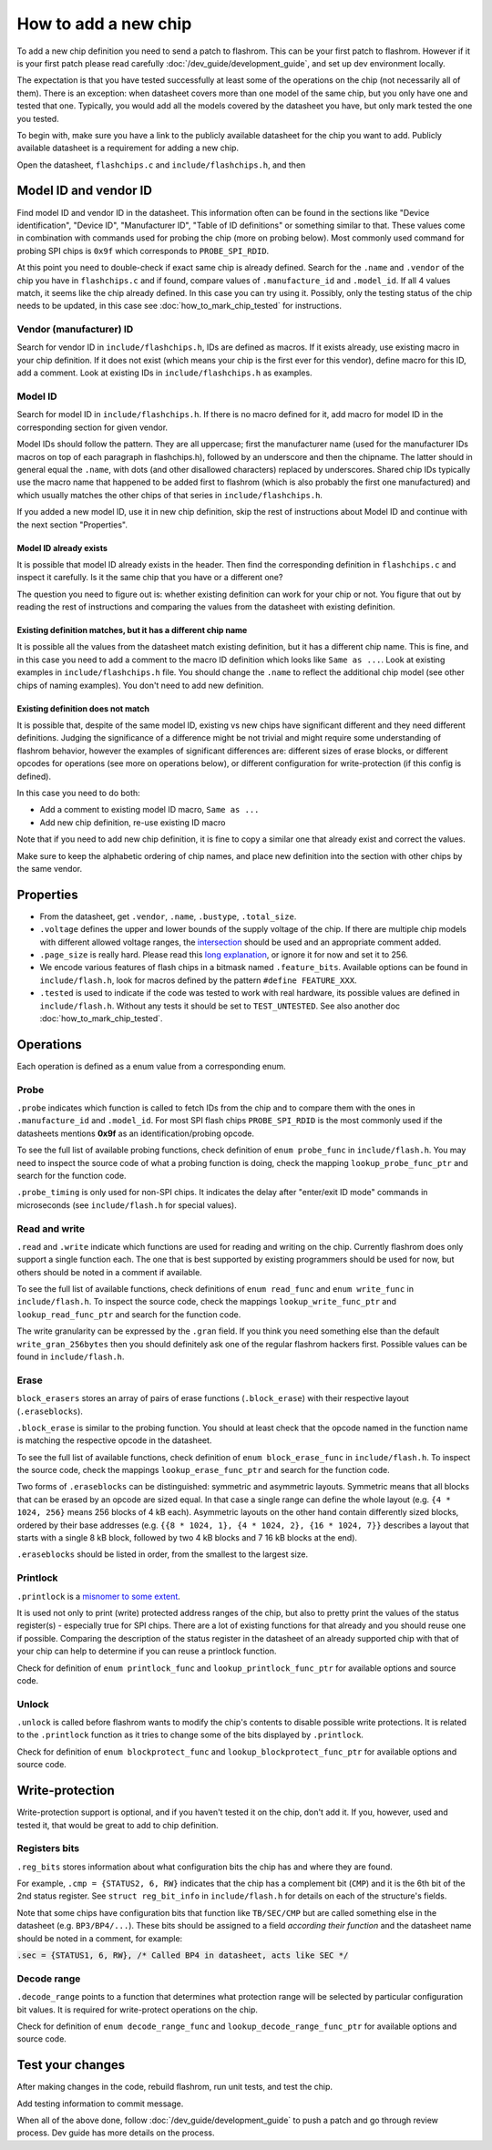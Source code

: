 =====================
How to add a new chip
=====================

To add a new chip definition you need to send a patch to flashrom. This can be your first patch to flashrom. However if it is
your first patch please read carefully :doc:`/dev_guide/development_guide`, and set up dev environment locally.

The expectation is that you have tested successfully at least some of the operations on the chip (not necessarily all of them).
There is an exception: when datasheet covers more than one model of the same chip, but you only have one and tested that one.
Typically, you would add all the models covered by the datasheet you have, but only mark tested the one you tested.

To begin with, make sure you have a link to the publicly available datasheet for the chip you want to add. Publicly
available datasheet is a requirement for adding a new chip.

Open the datasheet, ``flashchips.c`` and ``include/flashchips.h``, and then

Model ID and vendor ID
======================

Find model ID and vendor ID in the datasheet. This information often can be found in the sections like "Device identification",
"Device ID", "Manufacturer ID", "Table of ID definitions" or something similar to that.
These values come in combination with commands used for probing the chip (more on probing below). Most commonly used command for
probing SPI chips is ``0x9f`` which corresponds to ``PROBE_SPI_RDID``.

At this point you need to double-check if exact same chip is already defined. Search for the ``.name`` and ``.vendor`` of the chip
you have in ``flashchips.c`` and if found, compare values of ``.manufacture_id`` and ``.model_id``. If all 4 values match, it
seems like the chip already defined. In this case you can try using it. Possibly, only the testing status of the chip needs to be
updated, in this case see :doc:`how_to_mark_chip_tested` for instructions.

Vendor (manufacturer) ID
------------------------

Search for vendor ID in ``include/flashchips.h``, IDs are defined as macros. If it exists already, use existing macro in your
chip definition. If it does not exist (which means your chip is the first ever for this vendor), define macro for this ID,
add a comment. Look at existing IDs in ``include/flashchips.h`` as examples.

Model ID
--------

Search for model ID in ``include/flashchips.h``. If there is no macro defined for it, add macro for model ID in the corresponding
section for given vendor.

Model IDs should follow the pattern. They are all uppercase; first the manufacturer name (used for the manufacturer IDs macros
on top of each paragraph in flashchips.h), followed by an underscore and then the chipname. The latter should in general equal
the ``.name``, with dots (and other disallowed characters) replaced by underscores. Shared chip IDs typically use the macro name
that happened to be added first to flashrom (which is also probably the first one manufactured) and which usually matches
the other chips of that series in ``include/flashchips.h``.

If you added a new model ID, use it in new chip definition, skip the rest of instructions about Model ID
and continue with the next section "Properties".

Model ID already exists
^^^^^^^^^^^^^^^^^^^^^^^

It is possible that model ID already exists in the header. Then find the corresponding definition in ``flashchips.c`` and inspect
it carefully. Is it the same chip that you have or a different one?

The question you need to figure out is: whether existing definition can work for your chip or not. You figure that out by
reading the rest of instructions and comparing the values from the datasheet with existing definition.

Existing definition matches, but it has a different chip name
^^^^^^^^^^^^^^^^^^^^^^^^^^^^^^^^^^^^^^^^^^^^^^^^^^^^^^^^^^^^^

It is possible all the values from the datasheet match existing definition, but it has a different chip name. This is fine,
and in this case you need to add a comment to the macro ID definition which looks like ``Same as ...``.
Look at existing examples in ``include/flashchips.h`` file.
You should change the ``.name`` to reflect the additional chip model (see other chips of naming examples).
You don't need to add new definition.

Existing definition does not match
^^^^^^^^^^^^^^^^^^^^^^^^^^^^^^^^^^

It is possible that, despite of the same model ID, existing vs new chips have significant different and they
need different definitions. Judging the significance of a difference might be not trivial and might require some understanding
of flashrom behavior, however the examples of significant differences are: different sizes of erase blocks,
or different opcodes for operations (see more on operations below), or different configuration for write-protection (if this
config is defined).

In this case you need to do both:

* Add a comment to existing model ID macro, ``Same as ...``
* Add new chip definition, re-use existing ID macro

Note that if you need to add new chip definition, it is fine to copy a similar one that already exist and correct the values.

Make sure to keep the alphabetic ordering of chip names, and place new definition into the section with other chips
by the same vendor.

Properties
==========

* From the datasheet, get ``.vendor``, ``.name``, ``.bustype``, ``.total_size``.
* ``.voltage`` defines the upper and lower bounds of the supply voltage of the chip. If there are multiple chip models
  with different allowed voltage ranges, the `intersection <https://en.wikipedia.org/wiki/Intersection_(set_theory)>`_
  should be used and an appropriate comment added.
* ``.page_size`` is really hard.
  Please read this `long explanation <https://mail.coreboot.org/pipermail/flashrom/2013-April/010817.html>`_,
  or ignore it for now and set it to 256.
* We encode various features of flash chips in a bitmask named ``.feature_bits``.
  Available options can be found in ``include/flash.h``, look for macros defined by the pattern ``#define FEATURE_XXX``.
* ``.tested`` is used to indicate if the code was tested to work with real hardware, its possible values are defined
  in ``include/flash.h``. Without any tests it should be set to ``TEST_UNTESTED``.
  See also another doc :doc:`how_to_mark_chip_tested`.

Operations
==========

Each operation is defined as a enum value from a corresponding enum.

Probe
-----

``.probe`` indicates which function is called to fetch IDs from the chip and to compare them with the ones in
``.manufacture_id`` and ``.model_id``. For most SPI flash chips ``PROBE_SPI_RDID`` is the most commonly used if the datasheets
mentions **0x9f** as an identification/probing opcode.

To see the full list of available probing functions, check definition of ``enum probe_func`` in ``include/flash.h``.
You may need to inspect the source code of what a probing function is doing, check the mapping ``lookup_probe_func_ptr`` and
search for the function code.

``.probe_timing`` is only used for non-SPI chips. It indicates the delay after "enter/exit ID mode" commands in microseconds
(see ``include/flash.h`` for special values).

Read and write
--------------

``.read`` and ``.write`` indicate which functions are used for reading and writing on the chip. Currently flashrom
does only support a single function each. The one that is best supported by existing programmers should be used for now,
but others should be noted in a comment if available.

To see the full list of available functions, check definitions of ``enum read_func`` and ``enum write_func`` in ``include/flash.h``.
To inspect the source code, check the mappings ``lookup_write_func_ptr`` and ``lookup_read_func_ptr`` and search for
the function code.

The write granularity can be expressed by the ``.gran`` field. If you think you need something else than the default
``write_gran_256bytes`` then you should definitely ask one of the regular flashrom hackers first.
Possible values can be found in ``include/flash.h``.

Erase
-----

``block_erasers`` stores an array of pairs of erase functions (``.block_erase``) with their respective layout (``.eraseblocks``).

``.block_erase`` is similar to the probing function. You should at least check that the opcode named in the function name
is matching the respective opcode in the datasheet.

To see the full list of available functions, check definition of ``enum block_erase_func`` in ``include/flash.h``.
To inspect the source code, check the mappings ``lookup_erase_func_ptr`` and search for the function code.

Two forms of ``.eraseblocks`` can be distinguished: symmetric and asymmetric layouts.
Symmetric means that all blocks that can be erased by an opcode are sized equal. In that case a single range can define
the whole layout (e.g. ``{4 * 1024, 256}`` means 256 blocks of 4 kB each). Asymmetric layouts on the other hand contain
differently sized blocks, ordered by their base addresses (e.g. ``{{8 * 1024, 1}, {4 * 1024, 2}, {16 * 1024, 7}}`` describes
a layout that starts with a single 8 kB block, followed by two 4 kB blocks and 7 16 kB blocks at the end).

``.eraseblocks`` should be listed in order, from the smallest to the largest size.

Printlock
---------

``.printlock`` is a `misnomer to some extent <https://mail.coreboot.org/pipermail/flashrom/2011-May/006495.html>`_.

It is used not only to print (write) protected address ranges of the chip, but also to pretty print the values
of the status register(s) - especially true for SPI chips. There are a lot of existing functions for that already
and you should reuse one if possible. Comparing the description of the status register in the datasheet of an already
supported chip with that of your chip can help to determine if you can reuse a printlock function.

Check for definition of ``enum printlock_func`` and ``lookup_printlock_func_ptr`` for available options and source code.

Unlock
------

``.unlock`` is called before flashrom wants to modify the chip's contents to disable possible write protections.
It is related to the ``.printlock`` function as it tries to change some of the bits displayed by ``.printlock``.

Check for definition of ``enum blockprotect_func`` and ``lookup_blockprotect_func_ptr`` for available options and source code.

Write-protection
================

Write-protection support is optional, and if you haven't tested it on the chip, don't add it.
If you, however, used and tested it, that would be great to add to chip definition.

Registers bits
--------------

``.reg_bits`` stores information about what configuration bits the chip has and where they are found.

For example, ``.cmp = {STATUS2, 6, RW}`` indicates that the chip has a complement bit (``CMP``) and it is the 6th bit
of the 2nd status register. See ``struct reg_bit_info`` in ``include/flash.h`` for details on each of the structure's fields.

Note that some chips have configuration bits that function like ``TB/SEC/CMP`` but are called something else in the datasheet
(e.g. ``BP3/BP4/...``). These bits should be assigned to a field *according their function* and the datasheet name should be
noted in a comment, for example:

:code:`.sec = {STATUS1, 6, RW}, /* Called BP4 in datasheet, acts like SEC */`

Decode range
------------

``.decode_range`` points to a function that determines what protection range will be selected by particular configuration
bit values. It is required for write-protect operations on the chip.

Check for definition of ``enum decode_range_func`` and ``lookup_decode_range_func_ptr`` for available options and source code.

Test your changes
=================

After making changes in the code, rebuild flashrom, run unit tests, and test the chip.

Add testing information to commit message.

When all of the above done, follow :doc:`/dev_guide/development_guide` to push a patch and go through review process.
Dev guide has more details on the process.
